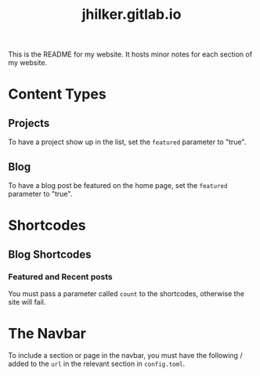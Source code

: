 #+title: jhilker.gitlab.io


This is the README for my website. It hosts minor notes for each section of my website.

* Content Types
** Projects
To have a project show up in the list, set the =featured= parameter to "true".

** Blog
To have a blog post be featured on the home page, set the =featured= parameter to "true".

* Shortcodes
** Blog Shortcodes
*** Featured and Recent posts
You must pass a parameter called =count= to the shortcodes, otherwise the site will fail.

* The Navbar
To include a section or page in the navbar, you must have the following / added to the =url= in the relevant section in =config.toml=.